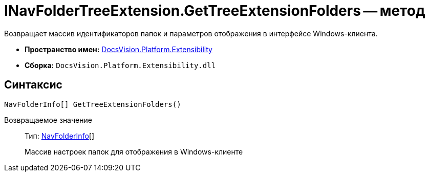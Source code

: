 = INavFolderTreeExtension.GetTreeExtensionFolders -- метод

Возвращает массив идентификаторов папок и параметров отображения в интерфейсе Windows-клиента.

* *Пространство имен:* xref:api/DocsVision/Platform/Extensibility/Extensibility_NS.adoc[DocsVision.Platform.Extensibility]
* *Сборка:* `DocsVision.Platform.Extensibility.dll`

== Синтаксис

[source,csharp]
----
NavFolderInfo[] GetTreeExtensionFolders()
----

Возвращаемое значение::
Тип: xref:api/DocsVision/Platform/Extensibility/NavFolderInfo_CL.adoc[NavFolderInfo][]
+
Массив настроек папок для отображения в Windows-клиенте

